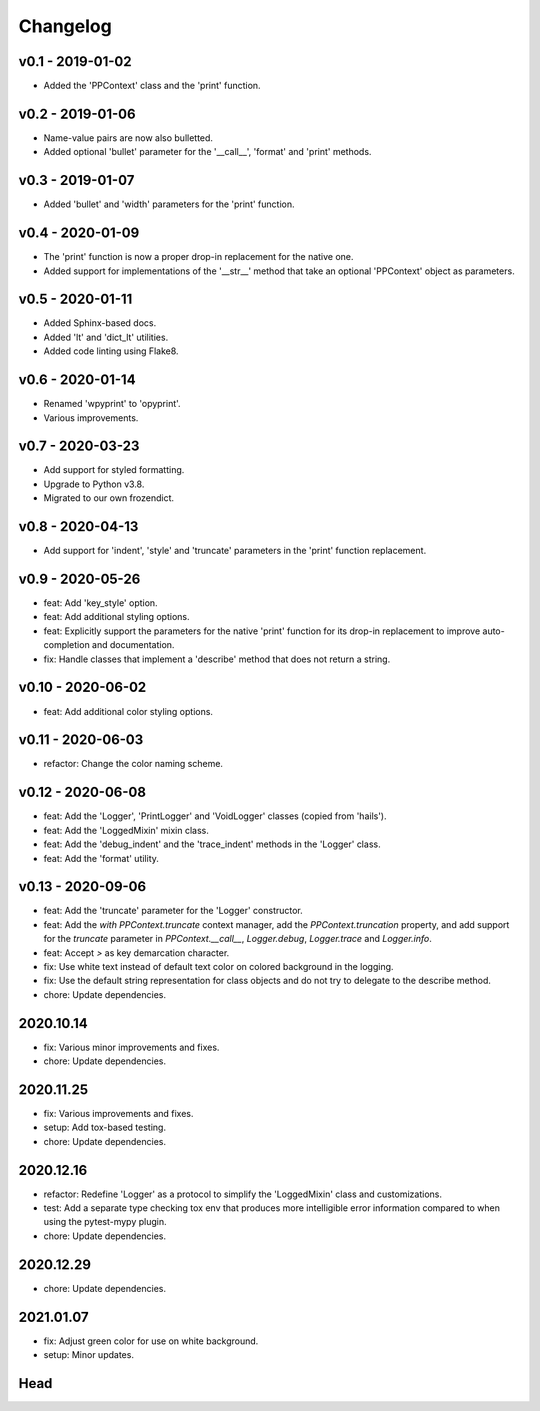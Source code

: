 Changelog
=========

.. inclusion-marker

v0.1 - 2019-01-02
+++++++++++++++++
- Added the 'PPContext' class and the 'print' function.


v0.2 - 2019-01-06
+++++++++++++++++
- Name-value pairs are now also bulletted.
- Added optional 'bullet' parameter for the '__call__', 'format' and 'print'
  methods.


v0.3 - 2019-01-07
+++++++++++++++++
- Added 'bullet' and 'width' parameters for the 'print' function.


v0.4 - 2020-01-09
+++++++++++++++++
- The 'print' function is now a proper drop-in replacement for the native one.
- Added support for implementations of the '__str__' method that take an
  optional 'PPContext' object as parameters.


v0.5 - 2020-01-11
+++++++++++++++++
- Added Sphinx-based docs.
- Added 'lt' and 'dict_lt' utilities.
- Added code linting using Flake8.


v0.6 - 2020-01-14
+++++++++++++++++
- Renamed 'wpyprint' to 'opyprint'.
- Various improvements.


v0.7 - 2020-03-23
+++++++++++++++++
- Add support for styled formatting.
- Upgrade to Python v3.8.
- Migrated to our own frozendict.


v0.8 - 2020-04-13
+++++++++++++++++
- Add support for 'indent', 'style' and 'truncate' parameters in the 'print'
  function replacement.


v0.9 - 2020-05-26
+++++++++++++++++
- feat: Add 'key_style' option.
- feat: Add additional styling options.
- feat: Explicitly support the parameters for the native 'print' function for
  its drop-in replacement to improve auto-completion and documentation.
- fix: Handle classes that implement a 'describe' method that does not return
  a string.


v0.10 - 2020-06-02
++++++++++++++++++
- feat: Add additional color styling options.


v0.11 - 2020-06-03
++++++++++++++++++
- refactor: Change the color naming scheme.


v0.12 - 2020-06-08
++++++++++++++++++
- feat: Add the 'Logger', 'PrintLogger' and 'VoidLogger' classes (copied from
  'hails').
- feat: Add the 'LoggedMixin' mixin class.
- feat: Add the 'debug_indent' and the 'trace_indent' methods in the 'Logger'
  class.
- feat: Add the 'format' utility.


v0.13 - 2020-09-06
++++++++++++++++++
- feat: Add the 'truncate' parameter for the 'Logger' constructor.
- feat: Add the `with PPContext.truncate` context manager, add the
  `PPContext.truncation` property, and add support for the `truncate` parameter
  in `PPContext.__call__`, `Logger.debug`, `Logger.trace` and `Logger.info`.
- feat: Accept `>` as key demarcation character.
- fix: Use white text instead of default text color on colored background in
  the logging.
- fix: Use the default string representation for class objects and do not try
  to delegate to the describe method.
- chore: Update dependencies.


2020.10.14
++++++++++
- fix: Various minor improvements and fixes.
- chore: Update dependencies.


2020.11.25
++++++++++
- fix: Various improvements and fixes.
- setup: Add tox-based testing.
- chore: Update dependencies.


2020.12.16
++++++++++
- refactor: Redefine 'Logger' as a protocol to simplify the 'LoggedMixin' class
  and customizations.
- test: Add a separate type checking tox env that produces more intelligible
  error information compared to when using the pytest-mypy plugin.
- chore: Update dependencies.


2020.12.29
++++++++++
- chore: Update dependencies.


2021.01.07
++++++++++
- fix: Adjust green color for use on white background.
- setup: Minor updates.


Head
++++
